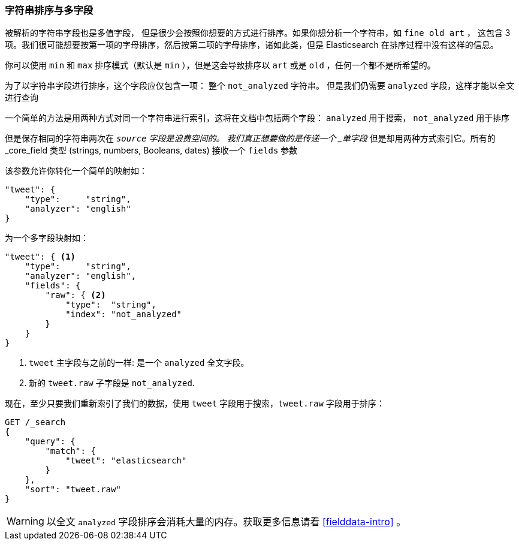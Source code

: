 [[multi-fields]]
=== 字符串排序与多字段

被解析的字符串字段也是多值字段，((("strings", "sorting on string fields")))((("analyzed fields", "string fields")))((("sorting", "string sorting and multifields"))) 但是很少会按照你想要的方式进行排序。如果你想分析一个字符串，如 `fine old art` ，
这包含 3 项。我们很可能想要按第一项的字母排序，然后按第二项的字母排序，诸如此类，但是 Elasticsearch 在排序过程中没有这样的信息。

你可以使用 `min` 和 `max`  排序模式（默认是 `min` ），但是这会导致排序以 `art` 或是 `old` ，任何一个都不是所希望的。

为了以字符串字段进行排序，这个字段应仅包含一项：
整个 `not_analyzed` 字符串。((("not_analyzed string fields", "sorting on")))  但是我们仍需要 `analyzed` 字段，这样才能以全文进行查询

一个简单的方法是用两种方式对同一个字符串进行索引，这将在文档中包括两个字段： `analyzed` 用于搜索， `not_analyzed` 用于排序

但是保存相同的字符串两次在 `_source` 字段是浪费空间的。
我们真正想要做的是传递一个 _单字段_ 但是却用两种方式索引它。所有的 _core_field 类型 (strings, numbers, Booleans, dates) 接收一个 `fields` 参数((("mapping (types)", "transforming simple mapping to multifield mapping")))((("types", "core simple field types", "accepting fields parameter")))((("fields parameter")))((("multifield mapping")))

该参数允许你转化一个简单的映射如：

[source,js]
--------------------------------------------------
"tweet": {
    "type":     "string",
    "analyzer": "english"
}
--------------------------------------------------

为一个多字段映射如：

[source,js]
--------------------------------------------------
"tweet": { <1>
    "type":     "string",
    "analyzer": "english",
    "fields": {
        "raw": { <2>
            "type":  "string",
            "index": "not_analyzed"
        }
    }
}
--------------------------------------------------
// SENSE: 056_Sorting/88_Multifield.json

<1>  `tweet` 主字段与之前的一样: 是一个 `analyzed` 全文字段。
<2>  新的 `tweet.raw` 子字段是 `not_analyzed`.

现在，至少只要我们重新索引了我们的数据，使用 `tweet` 字段用于搜索，`tweet.raw` 字段用于排序：

[source,js]
--------------------------------------------------
GET /_search
{
    "query": {
        "match": {
            "tweet": "elasticsearch"
        }
    },
    "sort": "tweet.raw"
}
--------------------------------------------------
// SENSE: 056_Sorting/88_Multifield.json

WARNING: 以全文 `analyzed` 字段排序会消耗大量的内存。获取更多信息请看 <<fielddata-intro>> 。
